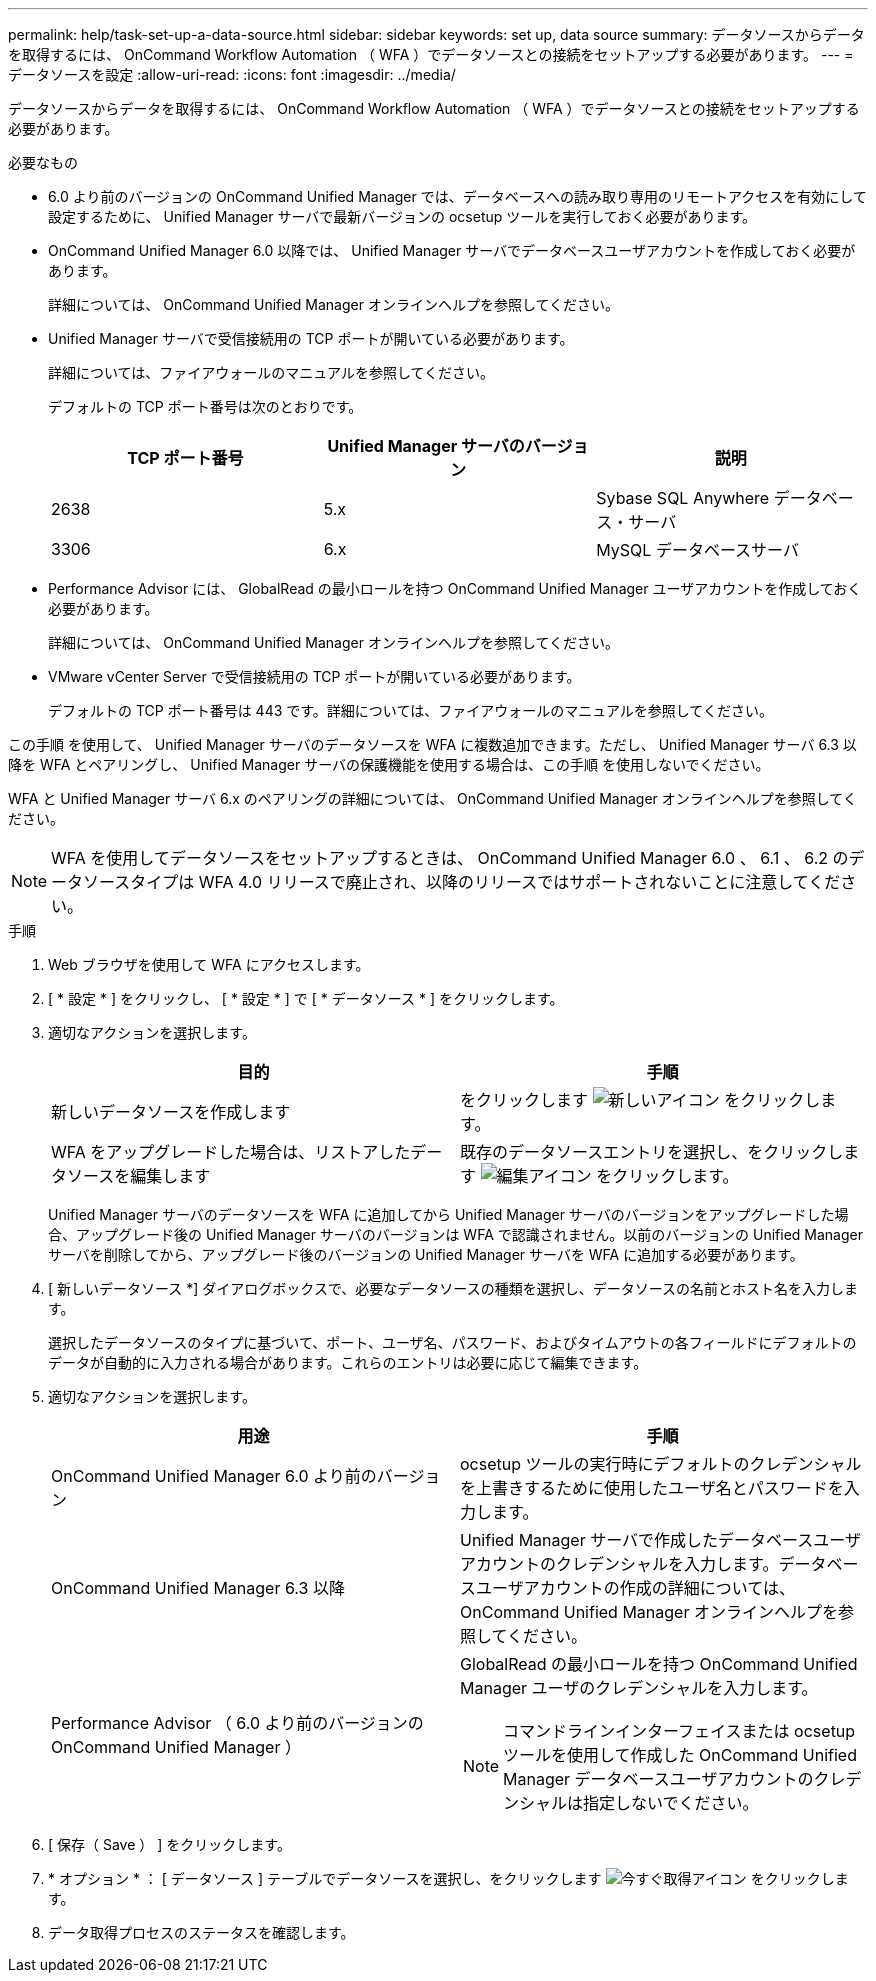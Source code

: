 ---
permalink: help/task-set-up-a-data-source.html 
sidebar: sidebar 
keywords: set up, data source 
summary: データソースからデータを取得するには、 OnCommand Workflow Automation （ WFA ）でデータソースとの接続をセットアップする必要があります。 
---
= データソースを設定
:allow-uri-read: 
:icons: font
:imagesdir: ../media/


[role="lead"]
データソースからデータを取得するには、 OnCommand Workflow Automation （ WFA ）でデータソースとの接続をセットアップする必要があります。

.必要なもの
* 6.0 より前のバージョンの OnCommand Unified Manager では、データベースへの読み取り専用のリモートアクセスを有効にして設定するために、 Unified Manager サーバで最新バージョンの ocsetup ツールを実行しておく必要があります。
* OnCommand Unified Manager 6.0 以降では、 Unified Manager サーバでデータベースユーザアカウントを作成しておく必要があります。
+
詳細については、 OnCommand Unified Manager オンラインヘルプを参照してください。

* Unified Manager サーバで受信接続用の TCP ポートが開いている必要があります。
+
詳細については、ファイアウォールのマニュアルを参照してください。

+
デフォルトの TCP ポート番号は次のとおりです。

+
[cols="3*"]
|===
| TCP ポート番号 | Unified Manager サーバのバージョン | 説明 


 a| 
2638
 a| 
5.x
 a| 
Sybase SQL Anywhere データベース・サーバ



 a| 
3306
 a| 
6.x
 a| 
MySQL データベースサーバ

|===
* Performance Advisor には、 GlobalRead の最小ロールを持つ OnCommand Unified Manager ユーザアカウントを作成しておく必要があります。
+
詳細については、 OnCommand Unified Manager オンラインヘルプを参照してください。

* VMware vCenter Server で受信接続用の TCP ポートが開いている必要があります。
+
デフォルトの TCP ポート番号は 443 です。詳細については、ファイアウォールのマニュアルを参照してください。



この手順 を使用して、 Unified Manager サーバのデータソースを WFA に複数追加できます。ただし、 Unified Manager サーバ 6.3 以降を WFA とペアリングし、 Unified Manager サーバの保護機能を使用する場合は、この手順 を使用しないでください。

WFA と Unified Manager サーバ 6.x のペアリングの詳細については、 OnCommand Unified Manager オンラインヘルプを参照してください。


NOTE: WFA を使用してデータソースをセットアップするときは、 OnCommand Unified Manager 6.0 、 6.1 、 6.2 のデータソースタイプは WFA 4.0 リリースで廃止され、以降のリリースではサポートされないことに注意してください。

.手順
. Web ブラウザを使用して WFA にアクセスします。
. [ * 設定 * ] をクリックし、 [ * 設定 * ] で [ * データソース * ] をクリックします。
. 適切なアクションを選択します。
+
[cols="2*"]
|===
| 目的 | 手順 


 a| 
新しいデータソースを作成します
 a| 
をクリックします image:../media/new_wfa_icon.gif["新しいアイコン"] をクリックします。



 a| 
WFA をアップグレードした場合は、リストアしたデータソースを編集します
 a| 
既存のデータソースエントリを選択し、をクリックします image:../media/edit_wfa_icon.gif["編集アイコン"] をクリックします。

|===
+
Unified Manager サーバのデータソースを WFA に追加してから Unified Manager サーバのバージョンをアップグレードした場合、アップグレード後の Unified Manager サーバのバージョンは WFA で認識されません。以前のバージョンの Unified Manager サーバを削除してから、アップグレード後のバージョンの Unified Manager サーバを WFA に追加する必要があります。

. [ 新しいデータソース *] ダイアログボックスで、必要なデータソースの種類を選択し、データソースの名前とホスト名を入力します。
+
選択したデータソースのタイプに基づいて、ポート、ユーザ名、パスワード、およびタイムアウトの各フィールドにデフォルトのデータが自動的に入力される場合があります。これらのエントリは必要に応じて編集できます。

. 適切なアクションを選択します。
+
[cols="2*"]
|===
| 用途 | 手順 


 a| 
OnCommand Unified Manager 6.0 より前のバージョン
 a| 
ocsetup ツールの実行時にデフォルトのクレデンシャルを上書きするために使用したユーザ名とパスワードを入力します。



 a| 
OnCommand Unified Manager 6.3 以降
 a| 
Unified Manager サーバで作成したデータベースユーザアカウントのクレデンシャルを入力します。データベースユーザアカウントの作成の詳細については、 OnCommand Unified Manager オンラインヘルプを参照してください。



 a| 
Performance Advisor （ 6.0 より前のバージョンの OnCommand Unified Manager ）
 a| 
GlobalRead の最小ロールを持つ OnCommand Unified Manager ユーザのクレデンシャルを入力します。


NOTE: コマンドラインインターフェイスまたは ocsetup ツールを使用して作成した OnCommand Unified Manager データベースユーザアカウントのクレデンシャルは指定しないでください。

|===
. [ 保存（ Save ） ] をクリックします。
. * オプション * ： [ データソース ] テーブルでデータソースを選択し、をクリックします image:../media/acquire_now_wfa_icon.gif["今すぐ取得アイコン"] をクリックします。
. データ取得プロセスのステータスを確認します。

